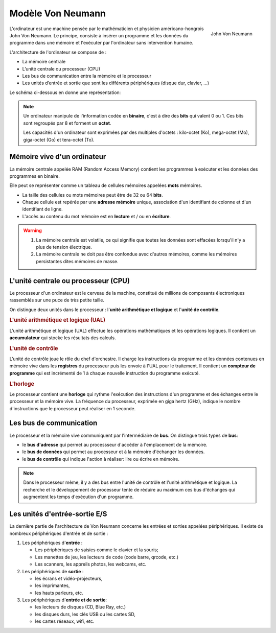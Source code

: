 Modèle Von Neumann
===========================

.. figure:: ../img/JohnVonNeumann.jpg
    :width: 130
    :align: right

    John Von Neumann

L'ordinateur est une machine pensée par le mathématicien et physicien américano-hongrois John Von Neumann. Le principe, consiste à insérer un programme et les données du programme dans une mémoire et l'exécuter par l'ordinateur sans intervention humaine. 

L'architecture de l'ordinateur se compose de :

- La mémoire centrale
- L’unité centrale ou processeur (CPU)
- Les bus de communication entre la mémoire et le processeur
- Les unités d’entrée et sortie que sont les différents périphériques (disque dur, clavier, ...)

Le schéma ci-dessous en donne une représentation:

.. image:: ../img/modele_von_neumann.svg
    :align: center
    :width: 520

.. note::

    Un ordinateur manipule de l'information codée en **binaire**, c'est à dire des **bits** qui valent 0 ou 1. Ces bits sont regroupés par 8 et forment un **octet**. 

    Les capacités d'un ordinateur sont exprimées par des multiples d'octets : kilo-octet (Ko), mega-octet (Mo), giga-octet (Go) et tera-octet (To).

Mémoire vive d'un ordinateur
--------------------------------

La mémoire centrale appelée RAM (Random Access Memory) contient les programmes à exécuter et les données des programmes en binaire. 

Elle peut se représenter comme un tableau de cellules mémoires appelées **mots** mémoires.

.. image:: ../img/cellule_memoire.png
    :align: center

-   La taille des cellules ou mots mémoires peut être de 32 ou 64 **bits**.
-   Chaque cellule est repérée par une **adresse mémoire** unique, association d'un identifiant de colonne et d'un identifiant de ligne.
-   L'accès au contenu du mot mémoire est en **lecture** et / ou en **écriture**.

.. warning::

    #. La mémoire centrale est volatile, ce qui signifie que toutes les données sont effacées lorsqu'il n'y a plus de tension électrique.
    #. La mémoire centrale ne doit pas être confondue avec d'autres mémoires, comme les mémoires persistantes dites mémoires de masse.

L'unité centrale ou processeur (CPU)
-------------------------------------

Le processeur d'un ordinateur est le cerveau de la machine, constitué de millions de composants électroniques rassemblés sur une puce de très petite taille. 

.. image:: ../img/CPU.jpg
    :align: center

On distingue deux unités dans le processeur : l'**unité arithmétique et logique** et l'**unité de contrôle**.

.. rubric:: L'unité arithmétique et logique (UAL)

L'unité arithmétique et logique (UAL) effectue les opérations mathématiques et les opérations logiques. Il contient un **accumulateur** qui stocke les résultats des calculs.

.. rubric:: L'unité de contrôle

L’unité de contrôle joue le rôle du chef d'orchestre. Il charge les instructions du programme et les données contenues en mémoire vive dans les **registres** du processeur puis les envoie à l'UAL pour le traitement. Il contient un **compteur de programme** qui est incrémenté de 1 à chaque nouvelle instruction du programme exécuté.

.. rubric:: L'horloge

Le processeur contient une **horloge** qui rythme l'exécution des instructions d'un programme et des échanges entre le processeur et la mémoire vive. La fréquence du processeur, exprimée en giga hertz (GHz), indique le nombre d'instructions que le processeur peut réaliser en 1 seconde.  

Les bus de communication
------------------------

Le processeur et la mémoire vive communiquent par l'intermédiaire de **bus**. On distingue trois types de **bus**:

- le **bus d'adresse** qui permet au processseur d'accéder à l'emplacement de la mémoire.
- le **bus de données** qui permet au processeur et à la mémoire d'échanger les données.
- le **bus de contrôle** qui indique l'action à réaliser: lire ou écrire en mémoire.

.. note::
    
    Dans le processeur même, il y a des bus entre l'unité de contrôle et l'unité arithmétique et logique. La recherche et le développement de processeur tente de réduire au maximum ces bus d'échanges qui augmentent les temps d'exécution d'un programme.

Les unités d'entrée-sortie E/S
-------------------------------

La dernière partie de l'architecture de Von Neumann concerne les entrées et sorties appelées périphériques. Il existe de nombreux périphériques d'entrée et de sortie :

1.  Les périphériques d\'**entrée** :

    -   Les périphériques de saisies comme le clavier et la souris;
    -   Les manettes de jeu, les lecteurs de code (code barre, qrcode, etc.)
    -   Les scanners, les appreils photos, les webcams, etc.

2.  Les périphériques de **sortie** :

    -   les écrans et vidéo-projecteurs,
    -   les imprimantes,
    -   les hauts parleurs, etc.

3.  Les périphériques d\'**entrée et de sortie**:

    -   les lecteurs de disques (CD, Blue Ray, etc.)
    -   les disques durs, les clés USB ou les cartes SD,
    -   les cartes réseaux, wifi, etc.